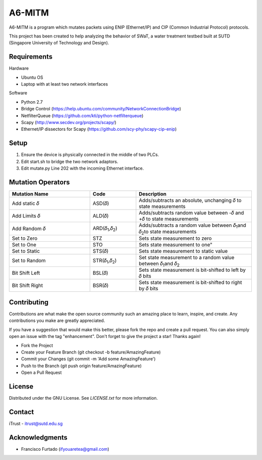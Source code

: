 =======
A6-MITM
=======

A6-MITM is a program which mutates packets using ENIP (Ethernet/IP) and CIP (Common Industrial Protocol) protocols. 

This project has been created to help analyzing the behavior of SWaT, a water treatment testbed built at SUTD (Singapore University of Technology and Design).


Requirements
============

Hardware

* Ubuntu OS
* Laptop with at least two network interfaces

Software

* Python 2.7
* Bridge Control (https://help.ubuntu.com/community/NetworkConnectionBridge)
* NetfilterQueue (https://github.com/kti/python-netfilterqueue)
* Scapy (http://www.secdev.org/projects/scapy/)
* Ethernet/IP dissectors for Scapy (https://github.com/scy-phy/scapy-cip-enip)

Setup
=====

1. Ensure the device is physically connected in the middle of two PLCs.
2. Edit start.sh to bridge the two network adaptors.
3. Edit mutate.py Line 202 with the incoming Ethernet interface.

Mutation Operators
==================


.. csv-table:: 
   :header: "Mutation Name", "Code", "Description"
   :widths: 35, 20, 50

   "Add static 𝛿", "ASD(𝛿)", "Adds/subtracts an absolute, unchanging 𝛿 to state measurements"
   "Add Limits 𝛿", "ALD(𝛿)", "Adds/subtracts random value between -𝛿 and +𝛿 to state measurements"
   "Add Random 𝛿", "ARD(𝛿\ :sub:`1`\,𝛿\ :sub:`2`\)", "Adds/subtracts a random value between 𝛿\ :sub:`1`\ and 𝛿\ :sub:`2`\ to state measurements"
   "Set to Zero", "STZ", "Sets state measurement to zero"
   "Set to One", "STO", Sets state measurement to one"
   "Set to Static", "STS(𝛿)", "Sets state measurement to static value"
   "Set to Random", "STR(𝛿\ :sub:`1`\,𝛿\ :sub:`2`\)", "Set state measurement to a random value between 𝛿\ :sub:`1`\ and 𝛿\ :sub:`2`\"
   "Bit Shift Left", "BSL(𝛿)", "Sets state measurement is bit-shifted to left by 𝛿 bits"
   "Bit Shift Right", "BSR(𝛿)", "Sets state measurement is bit-shifted to right by 𝛿 bits"

Contributing
=====
Contributions are what make the open source community such an amazing place to learn, inspire, and create. Any contributions you make are greatly appreciated.

If you have a suggestion that would make this better, please fork the repo and create a pull request. You can also simply open an issue with the tag "enhancement". Don't forget to give the project a star! Thanks again!

* Fork the Project
* Create your Feature Branch (git checkout -b feature/AmazingFeature)
* Commit your Changes (git commit -m 'Add some AmazingFeature')
* Push to the Branch (git push origin feature/AmazingFeature)
* Open a Pull Request


License
=====
Distributed under the GNU License. See `LICENSE.txt` for more information.


Contact
=====
iTrust - itrust@sutd.edu.sg

Acknowledgments
=====
* Francisco Furtado (ifyouaretea@gmail.com)
